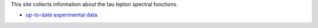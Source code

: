 .. title: Tau Spectral Functions
.. slug: tauspectral
.. date: 2018-12-01 23:39:43 UTC+02:00
.. tags: mathjax
.. category:
.. link:
.. description: Tau Spectral Functions main page
.. type: text

This site collects information about the tau lepton spectral functions.

* `up-to-date experimental data </tags/data/>`_

.. |br| raw:: html

   <br />
